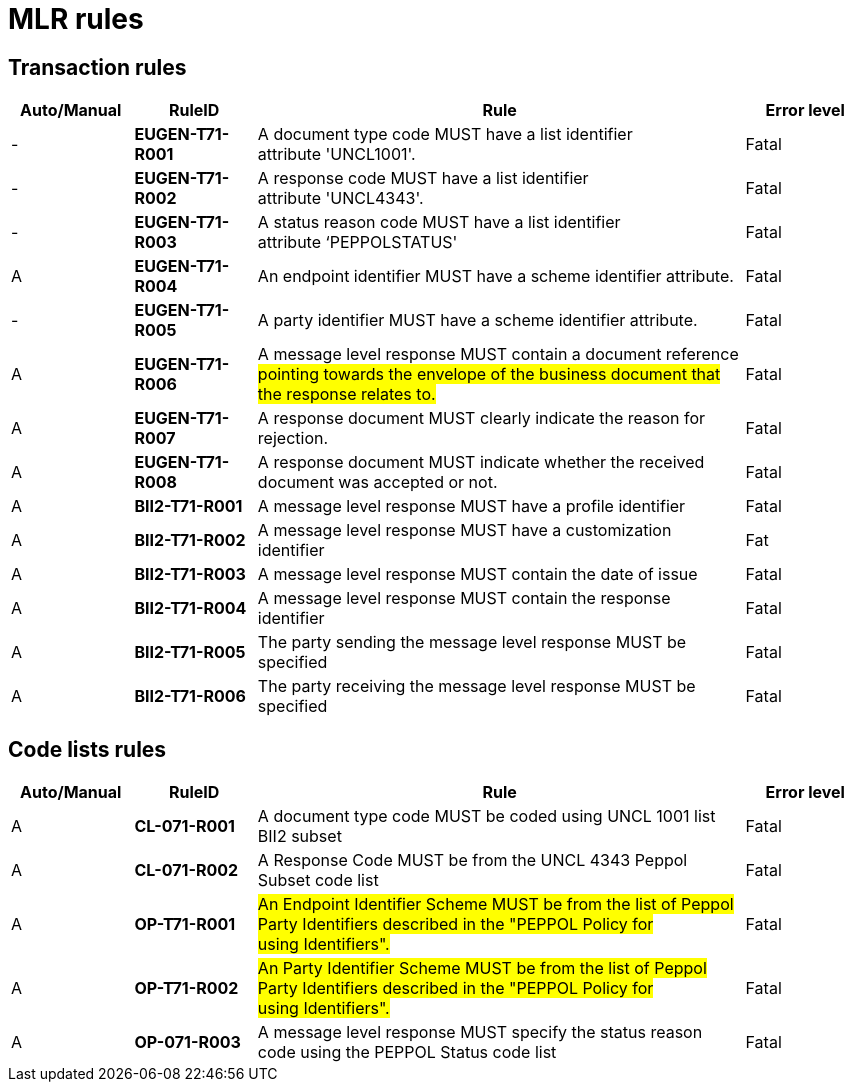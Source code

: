 

= MLR rules

== Transaction rules

[cols="^1,1s,4,1",options="header"]
|====
|Auto/Manual
|RuleID
|Rule
|Error level

|-
|EUGEN-T71-R001
|A document type code MUST have a list identifier attribute 'UNCL1001'.
|Fatal

|-
|EUGEN-T71-R002
|A response code MUST have a list identifier attribute 'UNCL4343'.
|Fatal

|-
|EUGEN-T71-R003
|A status reason code MUST have a list identifier attribute ‘PEPPOLSTATUS'
|Fatal

|A
|EUGEN-T71-R004
|An endpoint identifier MUST have a scheme identifier attribute.
|Fatal

|-
|EUGEN-T71-R005
|A party identifier MUST have a scheme identifier attribute.
|Fatal

|A
|EUGEN-T71-R006
|A message level response MUST contain a document reference #pointing towards the envelope of the business document that the response relates to.#
|Fatal

|A
|EUGEN-T71-R007
|A response document MUST clearly indicate the reason for rejection.
|Fatal

|A
|EUGEN-T71-R008
|A response document MUST indicate whether the received document was accepted or not.
|Fatal

|A
|BII2-T71-R001
|A message level response MUST have a profile identifier
|Fatal

|A
|BII2-T71-R002
|A message level response MUST have a customization identifier
|Fat

|A
|BII2-T71-R003
|A message level response MUST contain the date of issue
|Fatal

|A
|BII2-T71-R004
|A message level response MUST contain the response identifier
|Fatal

|A
|BII2-T71-R005
|The party sending the message level response MUST be specified
|Fatal

|A
|BII2-T71-R006
|The party receiving the message level response MUST be specified
|Fatal

|====

== Code lists rules

[cols="^1,1s,4,1",options="header"]
|====
|Auto/Manual
|RuleID
|Rule
|Error level

|A
|CL-071-R001
|A document type code MUST be coded using UNCL 1001 list BII2 subset
|Fatal
|A

|CL-071-R002
|A Response Code MUST be from the UNCL 4343 Peppol Subset code list
|Fatal

|A
|OP-T71-R001
|#An Endpoint Identifier Scheme MUST be from the list of Peppol Party Identifiers described in the "PEPPOL Policy for using Identifiers".#
|Fatal

|A
|OP-T71-R002
|#An Party Identifier Scheme MUST be from the list of Peppol Party Identifiers described in the "PEPPOL Policy for using Identifiers".#
|Fatal

|A
|OP-071-R003
|A message level response MUST specify the status reason code using the PEPPOL Status code list
|Fatal
|====
